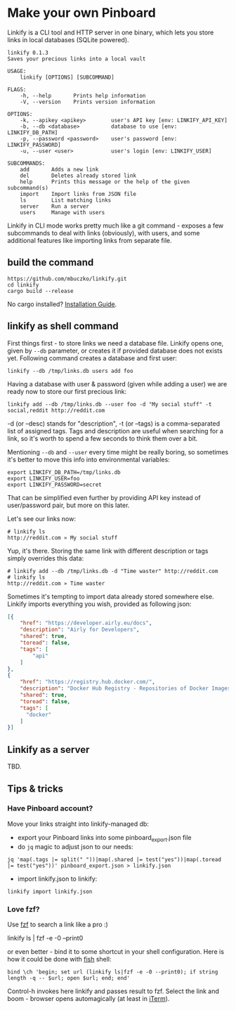 * Make your own Pinboard

Linkify is a CLI tool and HTTP server in one binary, which lets you store links in local databases (SQLite powered).

#+begin_src
linkify 0.1.3
Saves your precious links into a local vault

USAGE:
    linkify [OPTIONS] [SUBCOMMAND]

FLAGS:
    -h, --help       Prints help information
    -V, --version    Prints version information

OPTIONS:
    -k, --apikey <apikey>        user's API key [env: LINKIFY_API_KEY]
    -b, --db <database>          database to use [env: LINKIFY_DB_PATH]
    -p, --password <password>    user's password [env: LINKIFY_PASSWORD]
    -u, --user <user>            user's login [env: LINKIFY_USER]

SUBCOMMANDS:
    add       Adds a new link
    del       Deletes already stored link
    help      Prints this message or the help of the given subcommand(s)
    import    Import links from JSON file
    ls        List matching links
    server    Run a server
    users     Manage with users
#+end_src

Linkify in CLI mode works pretty much like a git command - exposes a few subcommands to deal with links (obviously), with users, and some additional features like importing links from separate file.

** build the command

#+begin_src
https://github.com/mbuczko/linkify.git
cd linkify
cargo build --release
#+end_src

No cargo installed? [[https://doc.rust-lang.org/cargo/getting-started/installation.html][Installation Guide]].

** linkify as shell command

First things first - to store links we need a database file. Linkify opens one, given by =--db= parameter, or creates it if provided database does not exists yet. Following command creates a database and first user:

#+begin_src
  linkify --db /tmp/links.db users add foo
#+end_src

Having a database with user & password (given while adding a user) we are ready now to store our first precious link:

#+begin_src
  linkify add --db /tmp/links.db --user foo -d "My social stuff" -t social,reddit http://reddit.com
#+end_src

-d (or --desc) stands for "description", -t (or --tags) is a comma-separated list of assigned tags. Tags and description are useful when searching for a link, so it's worth to spend a few seconds to think them over a bit.

Mentioning =--db= and =--user= every time might be really boring, so sometimes it's better to move this info into environmental variables:

#+begin_src
  export LINKIFY_DB_PATH=/tmp/links.db
  export LINKIFY_USER=foo
  export LINKIFY_PASSWORD=secret
#+end_src

That can be simplified even further by providing API key instead of user/password pair, but more on this later.

Let's see our links now:

#+begin_src
# linkify ls
http://reddit.com » My social stuff
#+end_src

Yup, it's there. Storing the same link with different description or tags simply overrides this data:

#+begin_src
# linkify add --db /tmp/links.db -d "Time waster" http://reddit.com
# linkify ls
http://reddit.com » Time waster
#+end_src

Sometimes it's tempting to import data already stored somewhere else. Linkify imports everything you wish, provided as following json:

#+begin_src json
[{
    "href": "https://developer.airly.eu/docs",
    "description": "Airly for Developers",
    "shared": true,
    "toread": false,
    "tags": [
        "api"
    ]
},
{
    "href": "https://registry.hub.docker.com/",
    "description": "Docker Hub Registry - Repositories of Docker Images",
    "shared": true,
    "toread": false,
    "tags": [
      "docker"
    ]
}]  
#+end_src

** Linkify as a server

TBD.

** Tips & tricks
*** Have Pinboard account?
Move your links straight into linkify-managed db:
- export your Pinboard links into some pinboard_export.json file
- do =jq= magic to adjust json to our needs:

#+begin_src
jq 'map(.tags |= split(" "))|map(.shared |= test("yes"))|map(.toread |= test("yes"))' pinboard_export.json > linkify.json  
#+end_src

- import linkify.json to linkify:

#+begin_src
linkify import linkify.json
#+end_src
*** Love fzf?
Use [[https://github.com/junegunn/fzf][fzf]] to search a link like a pro :)

linkify ls | fzf -e -0 --print0

or even better - bind it to some shortcut in your shell configuration. Here is how it could be done with [[https://fishshell.com/][fish]] shell:

#+begin_src shell
bind \ch 'begin; set url (linkify ls|fzf -e -0 --print0); if string length -q -- $url; open $url; end; end'  
#+end_src

Control-h invokes here linkify and passes result to fzf. Select the link and boom - browser opens automagically (at least in [[https://iterm2.com/][iTerm]]).
